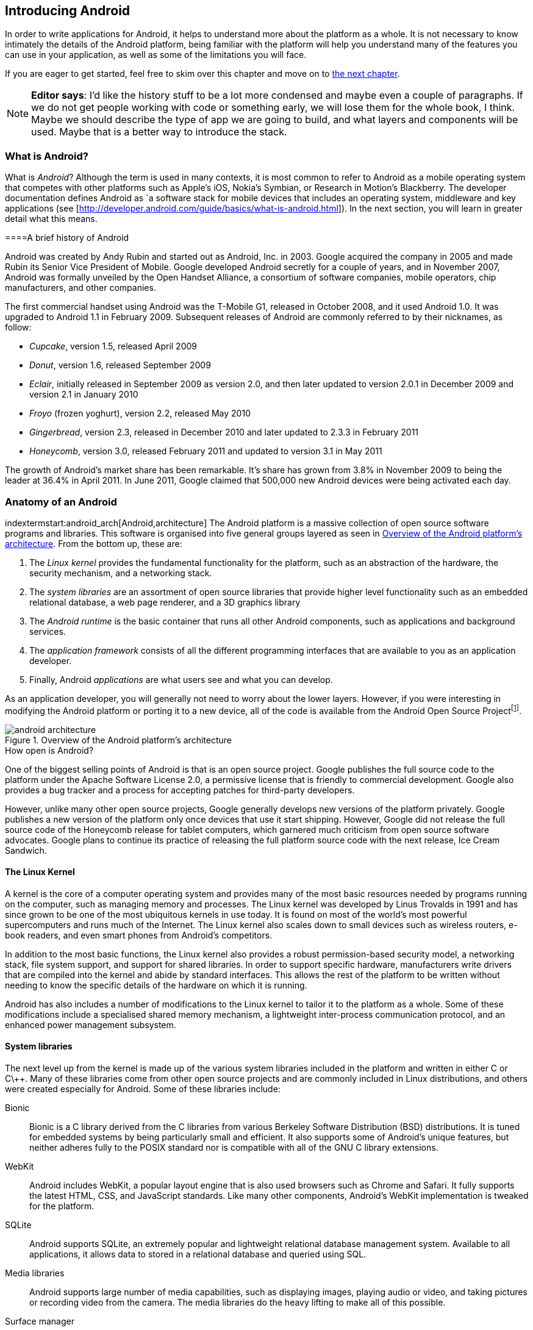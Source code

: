 == Introducing Android

In order to write applications for Android, it helps to understand more about
the platform as a whole.  It is not necessary to know intimately the details
of the Android platform, being familiar with the platform will help you
understand many of the features you can use in your application, as well as
some of the limitations you will face.

If you are eager to get started, feel free to skim over this chapter and move
on to <<android_apps, the next chapter>>.

[NOTE]
*Editor says*:  I'd like the history stuff to be a lot more condensed and maybe even a couple of paragraphs.  
If we do not get people working with code or something early, we will lose them for the whole
book, I think.  Maybe we should describe the type of app we are going to build, and what layers
and components will be used.  Maybe that is a better way to introduce the stack.

=== What is Android?

What is _Android_?  Although the term is used in many contexts, it is most
common to refer to Android as a mobile operating system that competes with
other platforms such as Apple's iOS, Nokia's Symbian, or Research in Motion's
Blackberry.  The developer documentation defines Android as `a software stack
for mobile devices that includes an operating system, middleware and key
applications (see [http://developer.android.com/guide/basics/what-is-android.html]).
In the next section, you will learn in greater detail what this means.


====A brief history of Android
****
Android was created by Andy Rubin and started out as Android, Inc. in 2003.
Google acquired the company in 2005 and made Rubin its Senior Vice President
of Mobile.  Google developed Android secretly for a couple of years, and in
November 2007, Android was formally unveiled by the Open Handset Alliance, a
consortium of software companies, mobile operators, chip manufacturers, and
other companies.

The first commercial handset using Android was the T-Mobile G1, released in
October 2008, and it used Android 1.0.  It was upgraded to Android 1.1 in
February 2009.  Subsequent releases of Android are commonly referred to by
their nicknames, as follow:

* _Cupcake_, version 1.5, released April 2009
* _Donut_, version 1.6, released September 2009
* _Eclair_, initially released in September 2009 as version 2.0, and then
  later updated to version 2.0.1 in December 2009 and version 2.1 in January
  2010
* _Froyo_ (frozen yoghurt), version 2.2, released May 2010
* _Gingerbread_, version 2.3, released in December 2010 and later updated to
  2.3.3 in February 2011
* _Honeycomb_, version 3.0, released February 2011 and updated to version 3.1
  in May 2011

The growth of Android's market share has been remarkable.  It's share has
grown from 3.8% in November 2009 to being the leader at 36.4% in April 2011.
In June 2011, Google claimed that 500,000 new Android devices were being
activated each day.
****

=== Anatomy of an Android

indextermstart:android_arch[Android,architecture]
The Android platform is a massive collection of open source software programs
and libraries.  This software is organised into five general groups layered as
seen in <<fig.android_architecture>>.  From the bottom up, these are:

. The _Linux kernel_ provides the fundamental functionality for the platform,
  such as an abstraction of the hardware, the security mechanism, and a
  networking stack.
. The _system libraries_ are an assortment of open source libraries that
  provide higher level functionality such as an embedded relational database,
  a web page renderer, and a 3D graphics library
. The _Android runtime_ is the basic container that runs all other Android
  components, such as applications and background services. 
. The _application framework_ consists of all the different programming
  interfaces that are available to you as an application developer.
. Finally, Android _applications_ are what users see and what you can develop.

As an application developer, you will generally not need to worry about the
lower layers.  However, if you were interesting in modifying the Android
platform or porting it to a new device, all of the code is available from the
Android Open Source Project{empty}footnote:[http://source.android.com].

[[fig.android_architecture]]
.Overview of the Android platform's architecture

image::attachments/android_architecture.svg[]

.How open is Android?
****
One of the biggest selling points of Android is that is an open source
project.  Google publishes the full source code to the platform under the
Apache Software License 2.0, a permissive license that is friendly to
commercial development.  Google also provides a bug tracker and a process for
accepting patches for third-party developers.

However, unlike many other open source projects, Google generally develops new
versions of the platform privately.  Google publishes a new version of the
platform only once devices that use it start shipping.  However, Google did
not release the full source code of the Honeycomb release for tablet
computers, which garnered much criticism from open source software advocates.
Google plans to continue its practice of releasing the full platform source
code with the next release, Ice Cream Sandwich.
****

==== The Linux Kernel

A kernel is the core of a computer operating system and provides many of the
most basic resources needed by programs running on the computer, such as
managing memory and processes.  The Linux kernel was developed by Linus
Trovalds in 1991 and has since grown to be one of the most ubiquitous kernels
in use today.  It is found on most of the world's most powerful supercomputers
and runs much of the Internet.  The Linux kernel also scales down to small
devices such as wireless routers, e-book readers, and even smart phones from
Android's competitors.

In addition to the most basic functions, the Linux kernel also provides a
robust permission-based security model, a networking stack, file system
support, and support for shared libraries.  In order to support specific
hardware, manufacturers write drivers that are compiled into the kernel and
abide by standard interfaces.  This allows the rest of the platform to be
written without needing to know the specific details of the hardware on which
it is running.

Android has also includes a number of modifications to the Linux kernel to
tailor it to the platform as a whole.  Some of these modifications include a
specialised shared memory mechanism, a lightweight inter-process communication
protocol, and an enhanced power management subsystem.

==== System libraries

The next level up from the kernel is made up of the various system libraries
included in the platform and written in either C or C\++.  Many of these
libraries come from other open source projects and are commonly included in
Linux distributions, and others were created especially for Android.  Some of
these libraries include:

Bionic::
  Bionic is a C library derived from the C libraries from various Berkeley
  Software Distribution (BSD) distributions.  It is tuned for embedded
  systems by being particularly small and efficient.  It also supports some of
  Android's unique features, but neither adheres fully to the POSIX standard
  nor is compatible with all of the GNU C library extensions.

WebKit::
  Android includes WebKit, a popular layout engine that is also used browsers
  such as Chrome and Safari.  It fully supports the latest HTML, CSS, and
  JavaScript standards.  Like many other components, Android's WebKit
  implementation is tweaked for the platform.

SQLite::
  Android supports SQLite, an extremely popular and lightweight relational
  database management system.  Available to all applications, it allows
  data to stored in a relational database and queried using SQL.

Media libraries::
  Android supports large number of media capabilities, such as displaying
  images, playing audio or video, and taking pictures or recording video from
  the camera.  The media libraries do the heavy lifting to make all of this
  possible.

Surface manager::
  Android applications can support both 2D and 3D user interfaces, and several
  applications may run at the same time.  The surface manager is in charge of
  composing all of these different interfaces and displaying the result to the
  user.

Audio flinger::
  What the surface manager is to the display, the audio flinger is to the
  audio outputs.  The audio flinger not only mixes the audio from the
  different possible sources, such as the telephone or a media player, but is
  also in charge of making sure the audio is played via the right device, such
  as the built-in speaker or a Bluetooth headset.

Hardware abstraction layer::
  Although the Linux kernel does provide a good abstraction layer for many
  drivers, in some cases this layer is too complex or does not exist for
  certain types of devices.  To resolve this problem, Android has an
  additional abstraction layer.
  

.Is Android Linux?
*****
Android makes use of the Linux kernel and many of the same system libraries
found on Linux distributions such as Debian, Fedora, Gentoo, or Ubuntu.
Nonetheless, there are some key differences that keep Android from fully being
a true 'Linux'.

For example, most Linux distributions use the fully-featured GNU C library and
a suite of standard utilities.  Embedded Linux distributions often use the
smaller uClibc C library and BusyBox as a lean replacement for many of the
standard utilities.  However, Android uses its own Bionic C library and
Toolbox utility suite, neither of which support all of the features necessary
for a general-purpose Linux system.
****

==== Android runtime

The Android runtime is the component that has the greatest impact on Android
application development.  It consists of two parts: the
Dalvik{empty}footnote:[Dalvik is named after the fishing village of Dalv√≠k in
Eyjafj√∂r√µur, Iceland] Virtual Machine (VM) and a set of core libraries.  Your
application will run in an instance of the runtime and you must compile your
code to a format that is compatible with the Dalvik VM.

.What is a virtual machine?
****
Most programming languages that are compiled into a machine-readable form are
compiled into a form that is specific to a particular type of platform.  This
provides very good performance but also means that it cannot run on different
platforms without being recompiled.

A virtual machine (VM) provides a high-level abstraction of the underlying
hardware.  As a result, a program compiled for a given virtual machine can be
platform-independent.  To support a new platform, only a new virtual machine
implementation needs to created for that platform.

Java promised to be ‚Äòwrite once, run anywhere‚Äô based on the fact that Java
programs are compiled for the Java VM, which has been implemented for a wide
range of computers.  Other languages also use a virtual machine.  For example,
in Microsoft's .NET framework, languages such as C# and VB.NET compile into
Common Intermediate Language, which is executed by a virtual machine.
*****

===== The Dalvik VM

Android uses a virtual machine so an application may be written and compiled
once and still run on every Android device, regardless of the underlying
hardware.  Google decided to create its own virtual machine, the Dalvik VM, as
a clean-room implementation of the Java VM (JVM) optimised for embedded
devices.  It is designed to run in multiple processes, minimise memory use,
and be highly-optimised for the CPU.

To achieve these goals, the Dalvik VM differs from the JVM in one particularly
important aspect: Instead of using Java's standard compiled format, it uses
its own format, the Dalvik Executable (DEX).  The path from a source file to a
DEX file is outlined in <<fig.dx_process>>.

The Java compiler transforms source code into a number of class files, each
one of which represents an individual class.  These class files are made up of
JVM bytecodes which the JVM interprets into a format executable by the native
hardware.  Java applications and libraries generally consist of many class
files and are usually packaged into Java Archive (JAR) files.

Android provides a tool that takes individual class files and JAR files and
converts these into a DEX file.  This process consists largely of two parts:
finding and consolidating shared structures between the different class files
and converting the Java byte codes into Dalvik byte codes.  The result is a
single file that can be run by the Dalvik VM and is usually much smaller than
the original.


[[fig.dx_process]]
.From source to DEX file

image::attachments/dx_process.svg[scaledwidth="80%",align="center"]

===== The core libraries

The second part of the Android runtime are the core libraries, which provide
most of the libraries from the standard edition of the Java programming
language.

[NOTE]
If you are already familiar with the APIs from Java SE, Android's core libraries
will be very familiar to you.  However, be aware that there are some APIs in
Java that are not available in Android, and others which may behave
differently in Android.  Always check the Android API reference to be sure
that Android supports what you would like to do.

